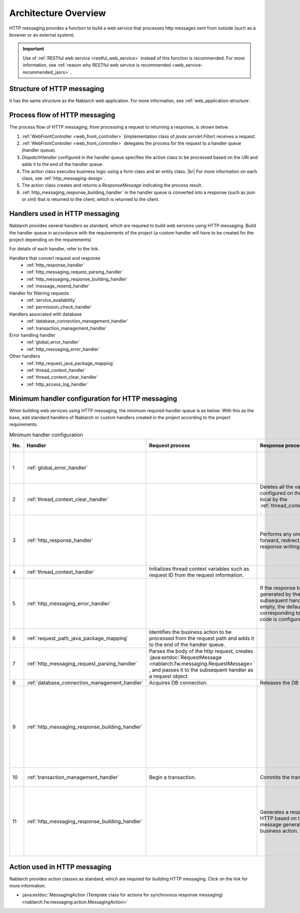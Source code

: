 Architecture Overview
==============================
HTTP messaging provides a function to build a web service that processes http messages sent from outside (such as a browser or an external system).

.. important::

  Use of :ref:`RESTful web service <restful_web_service>`  instead of this function is recommended. 
  For more information, see :ref:`reason why RESTful web service is recommended <web_service-recommended_jaxrs>` .

Structure of HTTP messaging
--------------------------------------------------
It has the same structure as the Nablarch web application. 
For more information, see :ref:`web_application-structure`.

Process flow of HTTP messaging
--------------------------------------------------
The process flow of HTTP messaging, from processing a request to returning a response, is shown below.

.. image:: images/http_messaging_flow.png
  :scale: 75

1. :ref:`WebFrontController <web_front_controller>` (implementation class of `javax.servlet.Filter`) receives a request.
2. :ref:`WebFrontController <web_front_controller>` delegates the process for the request to a handler queue (handler queue).
3. `DispatchHandler` configured in the handler queue specifies the action class to be processed based on the URI and adds it to the end of the handler queue.
4. The action class executes business logic using a form class and an entity class. |br|
   For more information on each class, see  :ref:`http_messaging-design` .

5. The action class creates and returns a `ResponseMessage` indicating the process result.
6. :ref:`http_messaging_response_building_handler` in the handler queue is converted into a response (such as json or xml) that is returned to the client, which is returned to the client.

Handlers used in HTTP messaging
--------------------------------------------------
Nablarch provides several handlers as standard, which are required to build web services using HTTP messaging. 
Build the handler queue in accordance with the requirements of the project (a custom handler will have to be created for the project depending on the requirements)

For details of each handler, refer to the link.

Handlers that convert request and response
  * :ref:`http_response_handler`
  * :ref:`http_messaging_request_parsing_handler`
  * :ref:`http_messaging_response_building_handler`
  * :ref:`message_resend_handler`

Handler for filtering requests
  * :ref:`service_availability`
  * :ref:`permission_check_handler`

Handlers associated with database
  * :ref:`database_connection_management_handler`
  * :ref:`transaction_management_handler`

Error handling handler
  * :ref:`global_error_handler`
  * :ref:`http_messaging_error_handler`

Other handlers
  * :ref:`http_request_java_package_mapping`
  * :ref:`thread_context_handler`
  * :ref:`thread_context_clear_handler`
  * :ref:`http_access_log_handler`

Minimum handler configuration for HTTP messaging
--------------------------------------------------
When building web services using HTTP messaging, the minimum required handler queue is as below: 
With this as the base, add standard handlers of Nablarch or custom handlers created in the project according to the project requirements.

.. list-table:: Minimum handler configuration
  :header-rows: 1
  :class: white-space-normal
  :widths: 4,24,24,24,24

  * - No.
    - Handler
    - Request process
    - Response process
    - Exception handling
 
  * - 1
    - :ref:`global_error_handler`
    -
    -
    - Outputs the log for a runtime exception or error.

  * - 2
    - :ref:`thread_context_clear_handler`
    -
    - Deletes all the values configured on the thread local by the :ref:`thread_context_handler` .
    -
    
  * - 3
    - :ref:`http_response_handler`
    -
    - Performs any one of servlet forward, redirect, or response writing.
    - Displays the default error page in the case of a runtime exception or error.

  * - 4
    - :ref:`thread_context_handler`
    - Initializes thread context variables such as request ID from the request information.
    - 
    -

  * - 5
    - :ref:`http_messaging_error_handler`
    - 
    - If the response body generated by the subsequent handler is empty, the default body corresponding to the status code is configured.
    - Log output and response according to the exception is generated.

  * - 6
    - :ref:`request_path_java_package_mapping`
    - Identifies the business action to be processed from the request path and adds it to the end of the handler queue.
    - 
    - 

  * - 7
    - :ref:`http_messaging_request_parsing_handler`
    - Parses the body of the http request, creates :java:extdoc:`RequestMessage <nablarch.fw.messaging.RequestMessage>` , 
      and passes it to the subsequent handler as a request object.
    - 
    - 

  * - 8
    - :ref:`database_connection_management_handler`
    - Acquires DB connection.
    - Releases the DB connection.
    -

  * - 9
    - :ref:`http_messaging_response_building_handler`
    - 
    - 
    - Generates HTTP response for an error based on the message for the error generated by the business action.

  * - 10
    - :ref:`transaction_management_handler`
    - Begin a transaction.
    - Commits the transaction.
    - Rolls back a transaction.

  * - 11
    - :ref:`http_messaging_response_building_handler`
    - 
    - Generates a response for HTTP based on the message generated by the business action.
    - Generates HTTP response for an error based on the exception thrown by the subsequent handler.

Action used in HTTP messaging
---------------------------------------------------------------------------------
Nablarch provides action classes as standard, which are required for building HTTP messaging. 
Click on the link for more information.

* :java:extdoc:`MessagingAction (Template class for actions for synchronous response messaging)<nablarch.fw.messaging.action.MessagingAction>`

.. |br| raw:: html

  <br />
